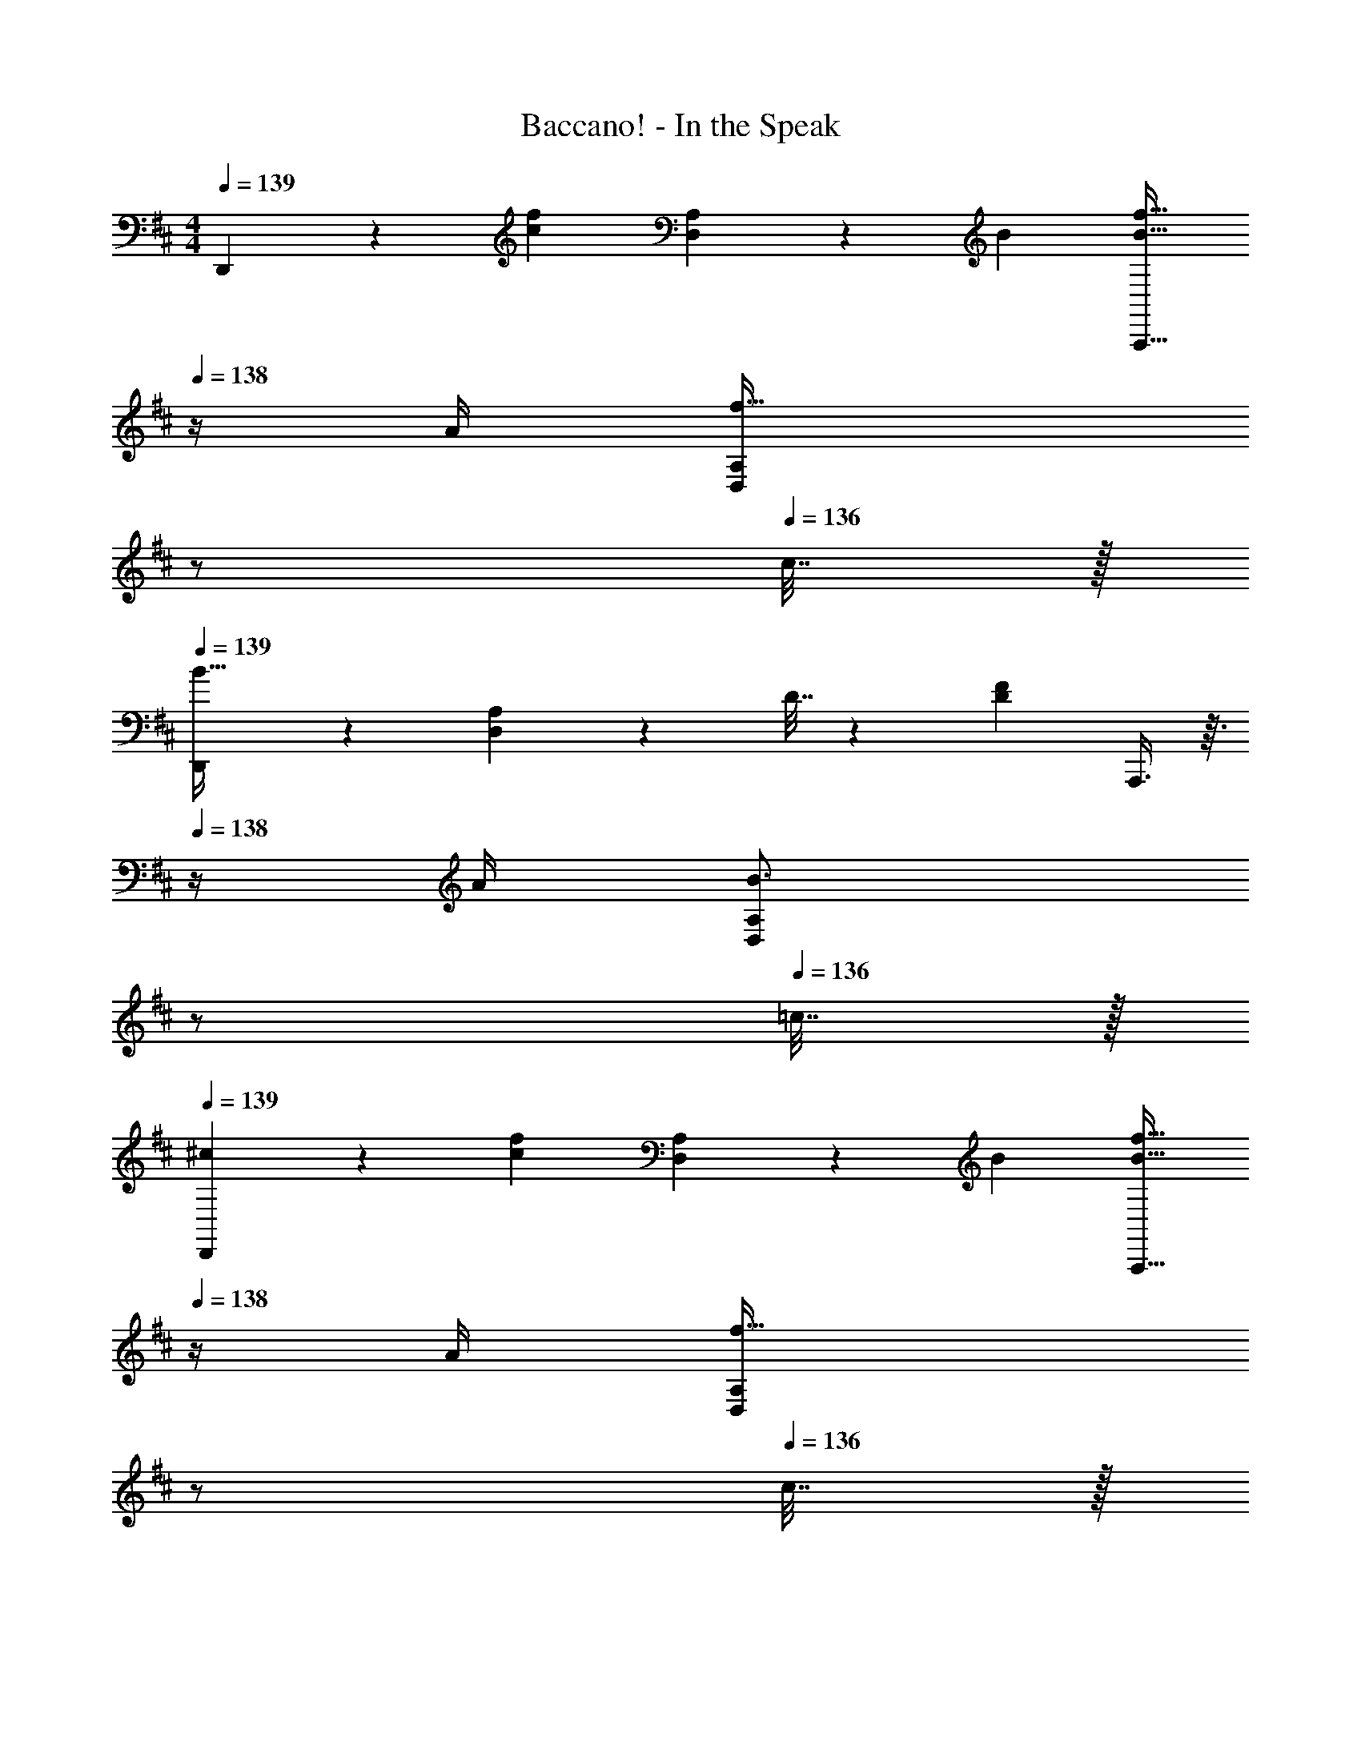 X: 1
T: Baccano! - In the Speak
Z: ABC Generated by Starbound Composer
L: 1/4
M: 4/4
Q: 1/4=139
K: D
D,,3/7 z22/63 [z73/288c217/288f217/288] [D,37/96A,37/96] z13/36 B73/288 [z15/32B23/32f23/32A,,,31/32] 
Q: 1/4=138
z/4 A/4 [z/4D,2/5A,2/5f15/32] 
Q: 1/4=137
z/ 
Q: 1/4=136
c7/32 z/32 
Q: 1/4=139
[D,,3/7B49/32] z135/224 [D,37/96A,37/96] z11/96 D7/32 z/36 [F73/288D65/252] A,,,3/8 z3/32 
Q: 1/4=138
z/4 A/4 [z/4D,2/5A,2/5B3/4] 
Q: 1/4=137
z/ 
Q: 1/4=136
=c7/32 z/32 
Q: 1/4=139
[^c2/9D,,3/7] z5/9 [z73/288c217/288f217/288] [D,37/96A,37/96] z13/36 B73/288 [z15/32B23/32f23/32A,,,31/32] 
Q: 1/4=138
z/4 A/4 [z/4D,2/5A,2/5f15/32] 
Q: 1/4=137
z/ 
Q: 1/4=136
c7/32 z/32 
Q: 1/4=139
[D,,3/7B65/32] z135/224 [D,37/96A,37/96] z59/96 A,,,3/8 z3/32 
Q: 1/4=138
z/4 A/4 [z/4D,2/5A,2/5B3/4] 
Q: 1/4=137
z/ 
Q: 1/4=136
=c7/32 z/32 
Q: 1/4=139
[A,,3/7^c/] z22/63 [E73/288c73/288] [c/4E25/96E,37/96A,37/96] z3/4 [E,,3/8^D15/32=c/] z3/32 
Q: 1/4=138
z/ [z/4E,2/5A,2/5Dc] 
Q: 1/4=137
z/ 
Q: 1/4=136
z/4 
Q: 1/4=139
[A,,3/7E/^c17/32] z135/224 [E,37/96A,37/96D15/32=c/] z11/96 [z/E^c] E,,3/8 z3/32 
Q: 1/4=138
z/4 A/4 [z/4E,2/5A,2/5A3/4B3/4] 
Q: 1/4=137
z/ 
Q: 1/4=136
A7/32 z/32 
Q: 1/4=139
A,,3/7 z22/63 [z73/288E35/36c35/36] [E,37/96A,37/96] z59/96 [E,,3/8D15/32=c/] z3/32 
Q: 1/4=138
z/ [z/4E,2/5A,2/5Dc] 
Q: 1/4=137
z/ 
Q: 1/4=136
z/4 
Q: 1/4=139
[A,,3/7E7/9^c7/9] z22/63 e2/9 z/32 [E,37/96A,37/96c23/32] z13/36 [z73/288B35/36] [z7/32E,,3/8] 
Q: 1/4=138
z/ 
Q: 1/4=137
A/4 
Q: 1/4=136
[z/4E,2/5A,2/5A3/4B3/4] 
Q: 1/4=135
z/ 
Q: 1/4=134
A7/32 z/32 
[z/4D,,3/7=D33/32] 
Q: 1/4=139
z41/32 [B,15/32B/] z/32 [A,,,3/8A,23/32A23/32] z11/32 [F,/4F/4] [E,3/4E3/4] [D,7/32D7/32] z21/16 
[z39/32A,87/32C87/32^E87/32A,,,87/32] 
Q: 1/4=138
z3/4 
Q: 1/4=137
z/ 
Q: 1/4=136
z/4 
Q: 1/4=139
D,,3/7 z22/63 [z73/288c217/288f217/288] [D,37/96A,37/96] z13/36 
B73/288 [z15/32B23/32f23/32A,,,31/32] 
Q: 1/4=138
z/4 A/4 [z/4D,2/5A,2/5f15/32] 
Q: 1/4=137
z/ 
Q: 1/4=136
c7/32 z/32 
Q: 1/4=139
[D,,3/7B49/32] z135/224 [D,37/96A,37/96] z11/96 D7/32 z/36 
[F73/288D65/252] A,,,3/8 z3/32 
Q: 1/4=138
z/4 A/4 [z/4D,2/5A,2/5B3/4] 
Q: 1/4=137
z/ 
Q: 1/4=136
=c7/32 z/32 
Q: 1/4=139
[^c2/9D,,3/7] z5/9 [z73/288c217/288f217/288] [D,37/96A,37/96] z13/36 
B73/288 [z15/32B23/32f23/32A,,,31/32] 
Q: 1/4=138
z/4 A/4 [z/4D,2/5A,2/5f15/32] 
Q: 1/4=137
z/ 
Q: 1/4=136
c7/32 z/32 
Q: 1/4=139
[D,,3/7B65/32] z135/224 [D,37/96A,37/96] z59/96 
A,,,3/8 z3/32 
Q: 1/4=138
z/4 A/4 [z/4D,2/5A,2/5B3/4] 
Q: 1/4=137
z/ 
Q: 1/4=136
=c7/32 z/32 
Q: 1/4=139
[A,,3/7^c/] z22/63 [G73/288c73/288] [c/4G25/96E,37/96A,37/96] z3/4 
[E,,3/8F15/32=c/] z3/32 
Q: 1/4=138
z/ [z/4E,2/5A,2/5Fc] 
Q: 1/4=137
z/ 
Q: 1/4=136
z/4 
Q: 1/4=139
[A,,3/7G/^c17/32] z135/224 [E,37/96A,37/96F15/32=c/] z11/96 [z/G^c] 
E,,3/8 z3/32 
Q: 1/4=138
z/4 A/4 [z/4E,2/5A,2/5A3/4B3/4] 
Q: 1/4=137
z/ 
Q: 1/4=136
A7/32 z/32 
Q: 1/4=139
A,,3/7 z22/63 [z73/288=E35/36c35/36] [E,37/96A,37/96] z59/96 
[E,,3/8^D15/32=c/] z3/32 
Q: 1/4=138
z/ [z/4E,2/5A,2/5Dc] 
Q: 1/4=137
z/ 
Q: 1/4=136
z/4 
Q: 1/4=139
[A,,3/7E7/9^c7/9] z22/63 e2/9 z/32 [E,37/96A,37/96c23/32] z13/36 [z73/288B35/36] 
[z7/32E,,3/8] 
Q: 1/4=138
z/ 
Q: 1/4=137
A/4 
Q: 1/4=136
[z/4E,2/5A,2/5A3/4B3/4] 
Q: 1/4=135
z/ 
Q: 1/4=134
A7/32 z/32 [z/4D,,3/7=D33/32F33/32] 
Q: 1/4=139
z41/32 [B,15/32B/] z/32 
[A,,,3/8A,23/32A23/32] z11/32 [F,/4F/4] [E,3/4E3/4] [D,7/32D/4] z17/16 [DFD,,] 
[E31/32G31/32E,,31/32] [FAF,,] G,,3/7 z22/63 [d2/9g73/288] z/32 [D,37/96G,37/96A23/32] z13/36 ^A2/9 z/32 
[D,,3/8B23/32] z11/32 [d/4g/4] [D,2/5G,2/5=A3/4] z7/20 ^A7/32 z/32 [G,,3/7B7/9] z22/63 d2/9 z/32 [D,37/96G,37/96e23/32] z13/36 [z73/288d35/36] 
D,,3/8 z11/32 d/4 [D,2/5G,2/5e3/4] z7/20 ^e7/32 z/32 [D,,3/7f/] z135/224 [A,,37/96D,37/96d15/32f/] z59/96 
[B31/32g31/32C,,31/32] [=ca=C,,] [B,,,3/7d65/32b65/32] z135/224 [F,,37/96B,,37/96] z59/96 
F,,,3/8 z11/32 [d/4b/4] [F,,2/5B,,2/5=A3/4] z7/20 ^A7/32 z/32 [E,,3/7B33/32] z135/224 [B,,37/96E,37/96] z13/36 B2/9 z/32 
[B,,,3/8c23/32] z11/32 B/4 [B,,2/5E,2/5A3/4] z7/20 B7/32 z/32 [E,,3/7f7/9a7/9] z22/63 B2/9 z/32 [B,,37/96E,37/96f23/32a23/32] z13/36 [=e2/9g73/288] z/32 
[z7/32B,,,3/8] 
Q: 1/4=138
z/ 
Q: 1/4=137
B/4 
Q: 1/4=136
[z/4B,,2/5E,2/5A3/4] 
Q: 1/4=135
z/ 
Q: 1/4=134
B7/32 z/32 [^c2/9A,,,2/9] z/36 
Q: 1/4=139
z25/32 [=AcA,,,] 
[A31/32d31/32B,,,31/32] [A^dC,,] [A2/9e2/9^C,,2/9] z233/288 [z47/32A95/32c95/32^e95/32A,,,95/32] 
Q: 1/4=138
z3/4 
Q: 1/4=137
z/ 
Q: 1/4=136
z/4 
Q: 1/4=139
D,,3/7 z22/63 [z73/288c217/288f217/288] [D,37/96A,37/96] z13/36 B73/288 [z15/32B23/32f23/32A,,,31/32] 
Q: 1/4=138
z/4 A/4 [z/4D,2/5A,2/5f15/32] 
Q: 1/4=137
z/ 
Q: 1/4=136
c7/32 z/32 
Q: 1/4=139
[D,,3/7B49/32] z135/224 [D,37/96A,37/96] z11/96 D7/32 z/36 [F73/288D65/252] A,,,3/8 z3/32 
Q: 1/4=138
z/4 A/4 [z/4D,2/5A,2/5B3/4] 
Q: 1/4=137
z/ 
Q: 1/4=136
=c7/32 z/32 
Q: 1/4=139
[^c2/9D,,3/7] z5/9 [z73/288c217/288f217/288] [D,37/96A,37/96] z13/36 B73/288 [z15/32B23/32f23/32A,,,31/32] 
Q: 1/4=138
z/4 A/4 [z/4D,2/5A,2/5f15/32] 
Q: 1/4=137
z/ 
Q: 1/4=136
c7/32 z/32 
Q: 1/4=139
[D,,3/7B65/32] z135/224 [D,37/96A,37/96] z59/96 A,,,3/8 z3/32 
Q: 1/4=138
z/4 A/4 [z/4D,2/5A,2/5B3/4] 
Q: 1/4=137
z/ 
Q: 1/4=136
=c7/32 z/32 
Q: 1/4=139
[A,,3/7^c/] z22/63 [E73/288c73/288] [c/4E25/96E,37/96A,37/96] z3/4 [E,,3/8^D15/32=c/] z3/32 
Q: 1/4=138
z/ [z/4E,2/5A,2/5Dc] 
Q: 1/4=137
z/ 
Q: 1/4=136
z/4 
Q: 1/4=139
[A,,3/7E/^c17/32] z135/224 [E,37/96A,37/96D15/32=c/] z11/96 [z/E^c] E,,3/8 z3/32 
Q: 1/4=138
z/4 A/4 [z/4E,2/5A,2/5A3/4B3/4] 
Q: 1/4=137
z/ 
Q: 1/4=136
A7/32 z/32 
Q: 1/4=139
A,,3/7 z22/63 [z73/288E35/36c35/36] [E,37/96A,37/96] z59/96 [E,,3/8D15/32=c/] z3/32 
Q: 1/4=138
z/ [z/4E,2/5A,2/5D15/32c/] 
Q: 1/4=137
z/4 [z/4E23/18^c23/18] 
Q: 1/4=136
z/4 
Q: 1/4=139
A,,3/7 z22/63 =e2/9 z/32 [E,37/96A,37/96c23/32a23/32] z13/36 [z73/288B35/36g35/36] [z7/32E,,3/8] 
Q: 1/4=138
z/ 
Q: 1/4=137
f/4 
Q: 1/4=136
[z/4E,2/5A,2/5e] 
Q: 1/4=135
z/ 
Q: 1/4=134
z/4 [z/4D,,3/7F/=d/] 
Q: 1/4=139
z55/36 [A,2/9A73/288] z/32 [B,23/32B23/32] 
[A,/4A/4] [^G,3/4^G3/4] [A,7/32A/4] z/32 [A/5d/5F2/9] z133/160 A,,, [z23/32B,,,31/32] 
[B,/4B/4] [A,3/4A3/4C,,] [G,7/32G/4] z/32 [D,,3/7A,/A17/32] z135/224 [A,37/96=D37/96F23/32d23/32] z13/36 A2/9 z/32 [A,,,3/8F31/32] z19/32 
[A,2/5C2/5] z3/5 D,,3/7 z22/63 [z73/288a91/288] [z23/288A,37/96D37/96] ^e20/63 z/63 f11/36 z/36 [z73/288b91/288] [z23/288A,,,3/8] e11/36 z/48 f5/16 [z/4a/3] 
[z/10A,2/5C2/5] e49/160 z5/224 f37/126 z/36 [z/4d11/20] D,,3/7 z23/224 b15/32 z/32 [A,37/96D37/96a15/32] z11/96 f15/32 z/32 [A,,,3/8=e15/32] z/8 d7/16 z/32 
[A,2/5C2/5] z/10 A15/32 z/32 [D,,3/7B/] z23/224 A15/32 z/32 [A,37/96D37/96G15/32] z11/96 [z/A] A,,,3/8 z/8 d7/16 z/32 
[A,2/5C2/5f15/32] z/10 [c/6A/5e/5] z/3 A,,,3/7 z135/224 [C37/96E37/96] z11/96 [A15/32c15/32e/] z/32 E,,,3/8 z19/32 
[C2/5E2/5G15/32] z/10 [z/=G] A,,,3/7 z22/63 A2/9 z/32 [C37/96E37/96B23/32] z13/36 A2/9 z/32 [E,,,3/8B23/32] z11/32 A/4 
[C2/5E2/5^G3/4] z7/20 A7/32 z/32 A,,,3/7 z22/63 [z73/288A17/36c17/36e145/288] [C37/96E37/96] z13/36 E2/9 z/32 [E,,,3/8A31/32c31/32e31/32] z19/32 
[C2/5E2/5G15/32] z/10 [z/=G] A,,,3/7 z135/224 [z215/288A,,,] [A2/9a73/288] z/32 [B23/32b23/32B,,,31/32] [A/4a/4] 
[^G3/4^g3/4C,,] [A7/32a7/32] z/32 D,,3/7 z135/224 [A,,37/96D,37/96] z11/96 [B,15/32B/] z/32 [A,23/32A23/32A,,,31/32] [F,/4F/4] 
[A,,2/5D,2/5E,3/4E3/4] z7/20 [D,7/32D7/32] z/32 D,3/7 z22/63 A,2/9 z/32 [CA,,,] [D31/32B,,,31/32] 
[EC,,] [D,,3/7^E7/9] z22/63 F2/9 z/32 [A,,37/96D,37/96A15/32B/] z11/96 E15/32 z/32 [A,,,3/8F15/32] z/8 [A7/16B15/32] z/32 
[A,,2/5D,2/5E15/32] z/10 F15/32 z/32 [D,,3/7A/B17/32] z23/224 E15/32 z/32 [A,,37/96D,37/96F/] z11/96 [A15/32F/d/] z/32 [A,,,3/8F15/32] z/8 D7/16 z/32 
[A,,2/5D,2/5B,15/32] z/10 A,15/32 z/32 D,,3/7 z23/224 ^e15/32 z/32 [A,,37/96D,37/96f/] z11/96 [f15/32a15/32b/] z/32 [A,,,3/8e15/32] z/8 f15/32 
[A,,2/5D,2/5f15/32a15/32b/] z/10 e15/32 z/32 [D,,3/7f17/32] z23/224 [f15/32a15/32b/] z/32 [A,,37/96D,37/96e15/32] z11/96 f15/32 z/32 [A,,,3/8a15/32] z/8 f7/16 z/32 
[A,,2/5D,2/5d15/32] z/10 B15/32 z/32 A,,3/7 z23/224 [A15/32c15/32=e/] z/32 [E,37/96A,37/96] z59/96 [E,,3/8A15/32c15/32e/] z3/32 
Q: 1/4=138
z/ 
[z/4E,2/5A,2/5G15/32=c15/32^d/] 
Q: 1/4=137
z/4 [z/4A^ce33/32] 
Q: 1/4=136
z/4 
Q: 1/4=139
A,,3/7 z135/224 [E,37/96A,37/96] z13/36 A73/288 [E,,3/8A23/32B23/32] z3/32 
Q: 1/4=138
z/4 A/4 
[z/4E,2/5A,2/5A3/4B3/4] 
Q: 1/4=137
z/ 
Q: 1/4=136
A7/32 z/32 
Q: 1/4=139
A,,3/7 z23/224 A55/288 z89/288 [E,37/96A,37/96c15/32] z11/96 e15/32 z/32 [E,,3/8a15/32] z3/32 
Q: 1/4=138
z/32 =g7/16 z/32 
[z/4E,2/5A,2/5e15/32] 
Q: 1/4=137
z/4 [z/4c15/32] 
Q: 1/4=136
z/4 
Q: 1/4=139
[A,,3/7A/] z22/63 A2/9 z/32 [E,37/96A,37/96^A23/32] z13/36 =A2/9 z/32 [E,,3/8B23/32] z3/32 
Q: 1/4=138
z/4 A/4 
[z/4E,2/5A,2/5c3/4] 
Q: 1/4=137
z/ 
Q: 1/4=136
A7/32 z/32 
Q: 1/4=139
[D,,3/7=d/] z247/224 [B,15/32F15/32B/] z/32 [z7/32A,,3/8A,23/32A23/32] 
Q: 1/4=138
z/ 
Q: 1/4=137
[F,/4F/4] 
Q: 1/4=136
[z/4E,3/4=E3/4] 
Q: 1/4=135
z/ 
Q: 1/4=134
[D,7/32D7/32] z/32 [z/4D,,33/32] 
Q: 1/4=139
z19/36 [D73/288F73/288] [DFD,,] [E31/32=G31/32E,,31/32] 
[FAF,,] G,,3/7 z22/63 [d2/9g73/288] z/32 [D,37/96=G,37/96A23/32] z13/36 ^A2/9 z/32 [D,,3/8B23/32] z11/32 [d/4g/4] 
[D,2/5G,2/5=A3/4] z7/20 ^A7/32 z/32 [G,,3/7B7/9] z22/63 d2/9 z/32 [D,37/96G,37/96e23/32] z13/36 [z73/288d35/36] D,,3/8 z11/32 d/4 
[D,2/5G,2/5e3/4] z7/20 ^e7/32 z/32 [D,,3/7f/] z135/224 [A,,37/96D,37/96d15/32f/] z59/96 [B31/32g31/32C,,31/32] 
[=ca=C,,] [B,,,3/7d65/32b65/32] z135/224 [F,,37/96B,,37/96] z59/96 F,,,3/8 z11/32 [d/4b/4] 
[F,,2/5B,,2/5=A3/4] z7/20 ^A7/32 z/32 [E,,3/7B33/32] z135/224 [B,,37/96E,37/96] z13/36 B2/9 z/32 [B,,,3/8c23/32] z11/32 B/4 
[B,,2/5E,2/5A3/4] z7/20 B7/32 z/32 [E,,3/7f7/9a7/9] z22/63 B2/9 z/32 [B,,37/96E,37/96f23/32a23/32] z13/36 [=e2/9g73/288] z/32 [z7/32B,,,3/8] 
Q: 1/4=138
z/ 
Q: 1/4=137
B/4 
Q: 1/4=136
[z/4B,,2/5E,2/5A3/4] 
Q: 1/4=135
z/ 
Q: 1/4=134
B7/32 z/32 [^c2/9A,,,2/9] z/36 
Q: 1/4=139
z25/32 [=AcA,,,] [A31/32d31/32B,,,31/32] 
[A^dC,,] [A2/9e2/9^C,,2/9] z2/3 [z41/288c'28/9] [z13/96e'95/32A,,,95/32] [z4/3a'17/6] 
Q: 1/4=138
z3/4 
Q: 1/4=137
z/ 
Q: 1/4=136
z/4 
Q: 1/4=139
D,,3/7 z22/63 [z73/288c217/288f217/288] [D,37/96A,37/96] z13/36 B73/288 [z15/32B23/32f23/32A,,,31/32] 
Q: 1/4=138
z/4 A/4 [z/4D,2/5A,2/5f15/32] 
Q: 1/4=137
z/ 
Q: 1/4=136
c7/32 z/32 
Q: 1/4=139
[D,,3/7B49/32] z135/224 [D,37/96A,37/96] z11/96 D7/32 z/36 [F73/288D65/252] A,,,3/8 z3/32 
Q: 1/4=138
z/4 A/4 [z/4D,2/5A,2/5B3/4] 
Q: 1/4=137
z/ 
Q: 1/4=136
=c7/32 z/32 
Q: 1/4=139
[^c2/9D,,3/7] z5/9 [z73/288c217/288f217/288] [D,37/96A,37/96] z13/36 B73/288 [z15/32B23/32f23/32A,,,31/32] 
Q: 1/4=138
z/4 A/4 [z/4D,2/5A,2/5f15/32] 
Q: 1/4=137
z/ 
Q: 1/4=136
c7/32 z/32 
Q: 1/4=139
[D,,3/7B65/32] z135/224 [D,37/96A,37/96] z59/96 A,,,3/8 z3/32 
Q: 1/4=138
z/4 A/4 [z/4D,2/5A,2/5B3/4] 
Q: 1/4=137
z/ 
Q: 1/4=136
=c7/32 z/32 
Q: 1/4=139
[A,,3/7^c/] z22/63 [E73/288c73/288] [c/4E25/96E,37/96A,37/96] z3/4 [E,,3/8^D15/32=c/] z3/32 
Q: 1/4=138
z/ [z/4E,2/5A,2/5Dc] 
Q: 1/4=137
z/ 
Q: 1/4=136
z/4 
Q: 1/4=139
[A,,3/7E/^c17/32] z135/224 [E,37/96A,37/96D15/32=c/] z11/96 [z/E^c] E,,3/8 z3/32 
Q: 1/4=138
z/4 A/4 [z/4E,2/5A,2/5A3/4B3/4] 
Q: 1/4=137
z/ 
Q: 1/4=136
A7/32 z/32 
Q: 1/4=139
A,,3/7 z22/63 [z73/288E35/36c35/36] [E,37/96A,37/96] z59/96 [E,,3/8D15/32=c/] z3/32 
Q: 1/4=138
z/ [z/4E,2/5A,2/5Dc] 
Q: 1/4=137
z/ 
Q: 1/4=136
z/4 
Q: 1/4=139
[A,,3/7E7/9^c7/9] z22/63 e2/9 z/32 [E,37/96A,37/96c23/32a23/32] z13/36 [z73/288B35/36g35/36] [z7/32E,,3/8] 
Q: 1/4=138
z/ 
Q: 1/4=137
f/4 
Q: 1/4=136
[z/4E,2/5A,2/5e] 
Q: 1/4=135
z/ 
Q: 1/4=134
z/4 [D,,2/9F/=d/] z/36 
Q: 1/4=139
z57/32 [g'5/32d'3/16] z29/16 
[d'2/9^g'/4] z377/288 [a'/d'83/160] z27/32 [z/8f41/8] [z5/32d'5D,,5] f'155/32 
